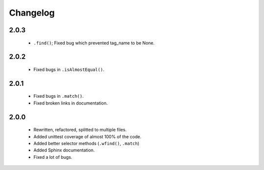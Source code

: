 Changelog
=========

2.0.3
-----
    - ``.find()``; Fixed bug which prevented tag_name to be None.

2.0.2
-----
    - Fixed bugs in ``.isAlmostEqual()``.

2.0.1
-----
    - Fixed bugs in ``.match()``.
    - Fixed broken links in documentation.

2.0.0
-----
    - Rewritten, refactored, splitted to multiple files.
    - Added unittest coverage of almost 100% of the code.
    - Added better selector methods (``.wfind()``, ``.match``)
    - Added Sphinx documentation.
    - Fixed a lot of bugs.
